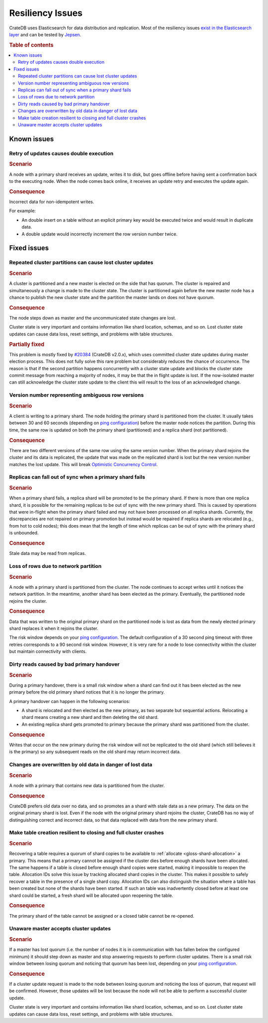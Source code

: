 .. _appendix-resiliency:

=================
Resiliency Issues
=================

CrateDB uses Elasticsearch for data distribution and replication. Most of the
resiliency issues `exist in the Elasticsearch layer
<https://www.elastic.co/guide/en/elasticsearch/resiliency/current/>`_ and can
be tested by `Jepsen <https://github.com/jepsen-io/jepsen/tree/master/crate>`_.


.. rubric:: Table of contents

.. contents::
   :local:


Known issues
============


Retry of updates causes double execution
----------------------------------------

.. raw:: html

   <table class="summary">
   <tr>
    <td>Status</td>
    <td>Work ongoing (<a
      href="https://www.elastic.co/guide/en/elasticsearch/resiliency/current/index.html#_better_request_retry_mechanism_when_nodes_are_disconnected_status_ongoing"
      >More info</a>)
    </td>
   </tr>
   <tr>
    <td>Severity</td>
    <td>Moderate</td>
   </tr>
   <tr>
    <td>Likelihood</td>
    <td>Very rare</td>
   </tr>
   <tr>
    <td>Cause</td>
    <td>Network issues, unresponsive nodes</td>
   </tr>
   <tr>
    <td>Workloads</td>
    <td>Non-Idempotent writes</td>
   </tr>
   </table>

.. rubric:: Scenario

A node with a primary shard receives an update, writes it to disk, but goes
offline before having sent a confirmation back to the executing node. When the
node comes back online, it receives an update retry and executes the update
again.

.. rubric:: Consequence

Incorrect data for non-idempotent writes.

For example:

-  An double insert on a table without an explicit primary key would be
   executed twice and would result in duplicate data.

-  A double update would incorrectly increment the row version number twice.


Fixed issues
============

.. _resiliency_cluster_partitions_cause_lost_cluster_updates:

Repeated cluster partitions can cause lost cluster updates
----------------------------------------------------------

.. raw:: html

   <style>
   table.summary td {
     border: 1px solid;
     padding: 5px;
   }
   </style>

   <table class="summary">
   <tr>
    <td>Status</td>
    <td>Fixed in CrateDB v4.0 (<a
    href="https://github.com/elastic/elasticsearch/issues/32006">#32006</a>, <a
    href="https://github.com/elastic/elasticsearch/issues/32171">#32171</a>)
    </td>
   </tr>
   <tr>
    <td>Severity</td>
    <td>Moderate</td>
   </tr>
   <tr>
    <td>Likelihood</td>
    <td>Very rare</td>
   </tr>
   <tr>
    <td>Cause</td>
    <td>Network issues, unresponsive nodes</td>
   </tr>
   <tr>
    <td>Workloads</td>
    <td>All</td>
   </tr>
   </table>

.. rubric:: Scenario

A cluster is partitioned and a new master is elected on the side that has
quorum. The cluster is repaired and simultaneously a change is made to the
cluster state. The cluster is partitioned again before the new master node has
a chance to publish the new cluster state and the partition the master lands on
does not have quorum.

.. rubric:: Consequence

The node steps down as master and the uncommunicated state changes are lost.

Cluster state is very important and contains information like shard location,
schemas, and so on. Lost cluster state updates can cause data loss, reset
settings, and problems with table structures.

.. rubric:: Partially fixed


This problem is mostly fixed by `#20384
<https://github.com/elastic/elasticsearch/pull/20384>`_ (CrateDB v2.0.x),
which uses committed cluster state updates during master election process.
This does not fully solve this rare problem but considerably reduces the chance
of occurrence. The reason is that if the second partition happens concurrently
with a cluster state update and blocks the cluster state commit message from
reaching a majority of nodes, it may be that the in flight update is lost. If
the now-isolated master can still acknowledge the cluster state update to the
client this will result to the loss of an acknowledged change.

.. _resiliency_ambiguous_row_versions:

Version number representing ambiguous row versions
--------------------------------------------------

.. raw:: html

   <table class="summary">
   <tr>
    <td>Status</td>
    <td>Fixed in CrateDB v4.0 (<a
    href="https://github.com/elastic/elasticsearch/issues/19269">#19269</a>, <a
    href="https://github.com/elastic/elasticsearch/issues/10708">#10708</a>)
    </td>
   </tr>
   <tr>
    <td>Severity</td>
    <td>Significant</td>
   </tr>
   <tr>
    <td>Likelihood</td>
    <td>Very rare</td>
   </tr>
   <tr>
    <td>Cause</td>
    <td>Network issues, unresponsive nodes</td>
   </tr>
   <tr>
    <td>Workloads</td>
    <td>Versioned reads with replicated tables while writing.</td>
   </tr>
   </table>

.. rubric:: Scenario

A client is writing to a primary shard. The node holding the primary shard is
partitioned from the cluster. It usually takes between 30 and 60 seconds
(depending on `ping configuration
<https://www.elastic.co/guide/en/elasticsearch/reference/current/modules-discovery-zen.html>`_)
before the master node notices the partition. During this time, the same row is
updated on both the primary shard (partitioned) and a replica shard (not
partitioned).

.. rubric:: Consequence

There are two different versions of the same row using the same version number.
When the primary shard rejoins the cluster and its data is replicated, the
update that was made on the replicated shard is lost but the new version number
matches the lost update. This will break `Optimistic Concurrency Control
<https://crate.io/docs/reference/sql/occ.html>`_.

.. _resiliency_replicas_fall_out_of_sync:

Replicas can fall out of sync when a primary shard fails
--------------------------------------------------------

.. raw:: html

   <table class="summary">
   <tr>
    <td>Status</td>
    <td>Fixed in CrateDB v4.0 (<a
    href="https://github.com/elastic/elasticsearch/issues/10708">#10708</a>)
    </td>
   </tr>
   <tr>
    <td>Severity</td>
    <td>Modest</td>
   </tr>
   <tr>
    <td>Likelihood</td>
    <td>Rare</td>
   </tr>
   <tr>
    <td>Cause</td>
    <td>Primary fails and in-flight writes are only written to a subset of its replicas</td>
   </tr>
   <tr>
    <td>Workloads</td>
    <td>Writes on replicated table</td>
   </tr>
   </table>

.. rubric:: Scenario

When a primary shard fails, a replica shard will be promoted to be the primary
shard. If there is more than one replica shard, it is possible for the remaining
replicas to be out of sync with the new primary shard. This is caused by
operations that were in-flight when the primary shard failed and may not have
been processed on all replica shards. Currently, the discrepancies are not
repaired on primary promotion but instead would be repaired if replica shards
are relocated (e.g., from hot to cold nodes); this does mean that the length of
time which replicas can be out of sync with the primary shard is
unbounded.

.. rubric:: Consequence

Stale data may be read from replicas.


Loss of rows due to network partition
-------------------------------------

.. raw:: html

   <table class="summary">
   <tr>
    <td>Status</td>
    <td>Fixed in Crate v2.0.x (<a
      href="https://github.com/elastic/elasticsearch/issues/7572">#7572</a>, <a
      href="https://github.com/elastic/elasticsearch/issues/14252">#14252</a>)
    </td>
   </tr>
   <tr>
    <td>Severity</td>
    <td>Significant</td>
   </tr>
   <tr>
    <td>Likelihood</td>
    <td>Very rare</td>
   </tr>
   <tr>
    <td>Cause</td>
    <td>Single node isolation</td>
   </tr>
   <tr>
    <td>Workloads</td>
    <td>Writes on replicated table</td>
   </tr>
   </table>

.. rubric:: Scenario

A node with a primary shard is partitioned from the cluster. The node continues
to accept writes until it notices the network partition. In the meantime,
another shard has been elected as the primary. Eventually, the partitioned node
rejoins the cluster.

.. rubric:: Consequence

Data that was written to the original primary shard on the partitioned node is
lost as data from the newly elected primary shard replaces it when it rejoins
the cluster.

The risk window depends on your `ping configuration
<https://www.elastic.co/guide/en/elasticsearch/reference/current/modules-discovery-zen.html>`_.
The default configuration of a 30 second ping timeout with three retries
corresponds to a 90 second risk window. However, it is very rare for a node to
lose connectivity within the cluster but maintain connectivity with clients.


Dirty reads caused by bad primary handover
------------------------------------------

.. raw:: html

   <table class="summary">
   <tr>
    <td>Status</td>
    <td>Fixed in CrateDB v2.0.x (<a
      href="https://github.com/elastic/elasticsearch/pull/15900">#15900</a>, <a
      href="https://github.com/elastic/elasticsearch/issues/12573">#12573</a>)
    </td>
   </tr>
   <tr>
    <td>Severity</td>
    <td>Moderate</td>
   </tr>
   <tr>
    <td>Likelihood</td>
    <td>Rare</td>
   </tr>
   <tr>
    <td>Cause</td>
    <td>Race Condition</td>
   </tr>
   <tr>
    <td>Workloads</td>
    <td>Reads</td>
   </tr>
   </table>

.. rubric:: Scenario

During a primary handover, there is a small risk window when a shard can find
out it has been elected as the new primary before the old primary shard notices
that it is no longer the primary.

A primary handover can happen in the following scenarios:

- A shard is relocated and then elected as the new primary, as two separate but
  sequential actions. Relocating a shard means creating a new shard and then
  deleting the old shard.

- An existing replica shard gets promoted to primary because the primary shard
  was partitioned from the cluster.

.. rubric:: Consequence

Writes that occur on the new primary during the risk window will not be
replicated to the old shard (which still believes it is the primary) so any
subsequent reads on the old shard may return incorrect data.


Changes are overwritten by old data in danger of lost data
----------------------------------------------------------

.. raw:: html

   <table class="summary">
   <tr>
    <td>Status</td>
    <td>Fixed in CrateDB v2.0.x (<a
      href="https://github.com/elastic/elasticsearch/issues/14671">#14671</a>)
    </td>
   </tr>
   <tr>
    <td>Severity</td>
    <td>Significant</td>
   </tr>
   <tr>
    <td>Likelihood</td>
    <td>Very rare</td>
   </tr>
   <tr>
    <td>Cause</td>
    <td>Network problems</td>
   </tr>
   <tr>
    <td>Workloads</td>
    <td>Writes</td>
   </tr>
   </table>

.. rubric:: Scenario

A node with a primary that contains new data is partitioned from the cluster.

.. rubric:: Consequence

CrateDB prefers old data over no data, and so promotes an a shard with stale
data as a new primary. The data on the original primary shard is lost. Even if
the node with the original primary shard rejoins the cluster, CrateDB has no
way of distinguishing correct and incorrect data, so that data replaced with
data from the new primary shard.


Make table creation resilient to closing and full cluster crashes
-----------------------------------------------------------------

.. raw:: html

   <table class="summary">
   <tr>
    <td>Status</td>
    <td>
        The issue has been fixed with the following issues.
        Table recovery: <a href="https://github.com/elastic/elasticsearch/issues/9126">#9126</a>
        Reopening tables: <a href="https://github.com/elastic/elasticsearch/issues/14739">#14739</a>
        Allocation IDs: <a href="https://github.com/elastic/elasticsearch/issues/15281">#15281</a>
    </td>
   </tr>
   <tr>
    <td>Severity</td>
    <td>Modest</td>
   </tr>
   <tr>
    <td>Likelihood</td>
    <td>Very Rare</td>
   </tr>
   <tr>
    <td>Cause</td>
    <td>Either the cluster fails while recovering a table or
        the table is closed during shard creation.
    </td>
   </tr>
   <tr>
    <td>Workloads</td>
    <td>Table creation</td>
   </tr>
   </table>

.. rubric:: Scenario

Recovering a table requires a quorum of shard copies to be available to
:ref:`allocate <gloss-shard-allocation>` a primary. This means that a
primary cannot be assigned if the cluster dies before enough shards have been
allocated. The same happens if a table is closed before enough shard copies
were started, making it impossible to reopen the table. Allocation IDs solve
this issue by tracking allocated shard copies in the cluster. This makes it
possible to safely recover a table in the presence of a single shard copy.
Allocation IDs can also distinguish the situation where a table has been
created but none of the shards have been started. If such an table was
inadvertently closed before at least one shard could be started, a fresh shard
will be allocated upon reopening the table.

.. rubric:: Consequence

The primary shard of the table cannot be assigned or a closed table cannot be
re-opened.


Unaware master accepts cluster updates
--------------------------------------

.. raw:: html

   <table class="summary">
   <tr>
    <td>Status</td>
    <td>Fixed in CrateDB v2.0.x (<a
      href="https://github.com/elastic/elasticsearch/issues/13062">#13062</a>)
    </td>
   </tr>
   <tr>
    <td>Severity</td>
    <td>Moderate</td>
   </tr>
   <tr>
    <td>Likelihood</td>
    <td>Very rare</td>
   </tr>
   <tr>
    <td>Cause</td>
    <td>Network problems</td>
   </tr>
   <tr>
    <td>Workloads</td>
    <td>DDL statements</td>
   </tr>
   </table>

.. rubric:: Scenario

If a master has lost quorum (i.e. the number of nodes it is in communication
with has fallen below the configured minimum) it should step down as master and
stop answering requests to perform cluster updates. There is a small risk
window between losing quorum and noticing that quorum has been lost, depending
on your `ping configuration
<https://www.elastic.co/guide/en/elasticsearch/reference/current/modules-discovery-zen.html>`_.

.. rubric:: Consequence

If a cluster update request is made to the node between losing quorum and
noticing the loss of quorum, that request will be confirmed. However, those
updates will be lost because the node will not be able to perform a successful
cluster update.

Cluster state is very important and contains information like shard location,
schemas, and so on. Lost cluster state updates can cause data loss, reset
settings, and problems with table structures.
